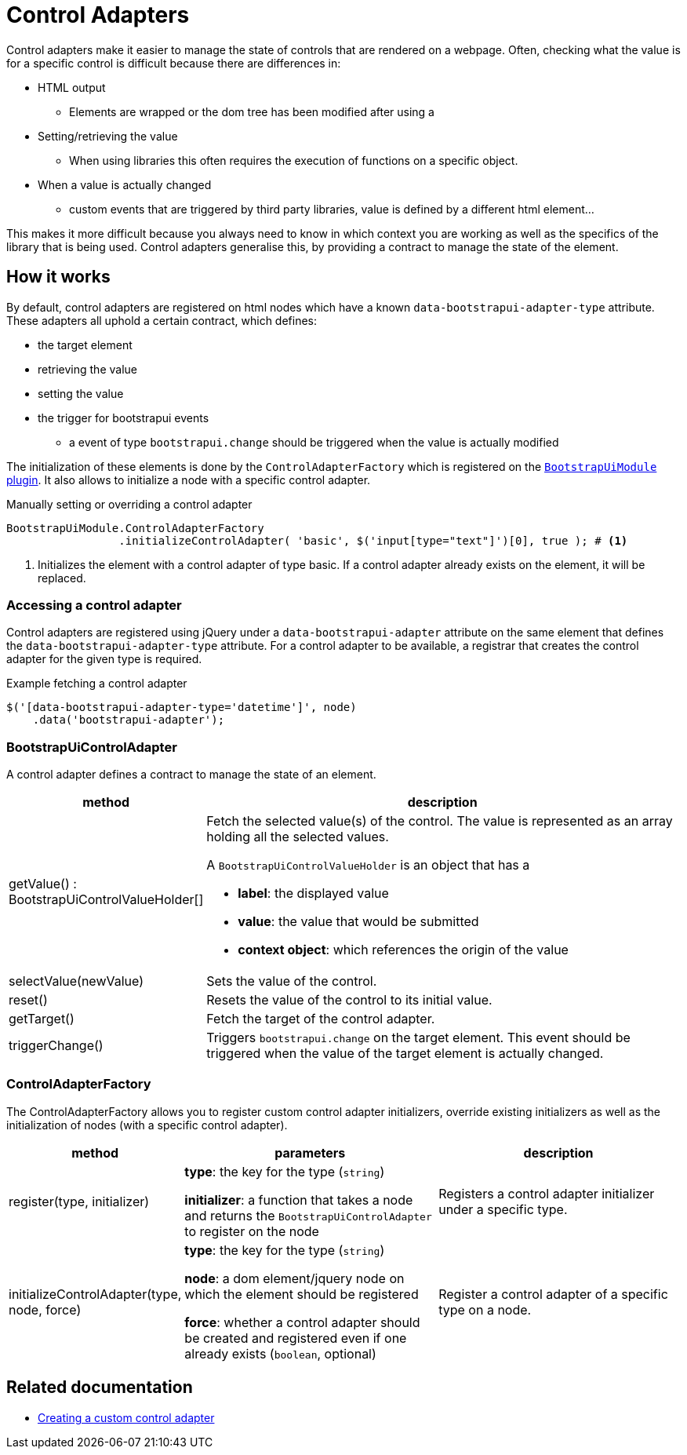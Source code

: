 = Control Adapters

Control adapters make it easier to manage the state of controls that are rendered on a webpage.
Often, checking what the value is for a specific control is difficult because there are differences in:

* HTML output
** Elements are wrapped or the dom tree has been modified after using a
* Setting/retrieving the value
** When using libraries this often requires the execution of functions on a specific object.
* When a value is actually changed
** custom events that are triggered by third party libraries, value is defined by a different html element...

This makes it more difficult because you always need to know in which context you are working as well as the specifics of the library that is being used.
Control adapters generalise this, by providing a contract to manage the state of the element.

== How it works

By default, control adapters are registered on html nodes which have a known `data-bootstrapui-adapter-type` attribute.
These adapters all uphold a certain contract, which defines:

* the target element
* retrieving the value
* setting the value
* the trigger for bootstrapui events
** a event of type `bootstrapui.change` should be triggered when the value is actually modified

The initialization of these elements is done by the `ControlAdapterFactory` which is registered on the xref:web-resources/index.adoc#bootstrapui-javascript[`BootstrapUiModule` plugin].
It also allows to initialize a node with a specific control adapter.

.Manually setting or overriding a control adapter
[source,javascript,indent=0]
[subs="verbatim,quotes,attributes"]
----
BootstrapUiModule.ControlAdapterFactory
                 .initializeControlAdapter( 'basic', $('input[type="text"]')[0], true ); # <1>
----
<1> Initializes the element with a control adapter of type basic.
If a control adapter already exists on the element, it will be replaced.

=== Accessing a control adapter

Control adapters are registered using jQuery under a `data-bootstrapui-adapter` attribute on the same element that defines the `data-bootstrapui-adapter-type` attribute.
For a control adapter to be available, a registrar that creates the control adapter for the given type is required.

.Example fetching a control adapter
----
$('[data-bootstrapui-adapter-type='datetime']', node)
    .data('bootstrapui-adapter');
----

[#control-adapter]
=== BootstrapUiControlAdapter

A control adapter defines a contract to manage the state of an element.

[cols="1,3",options=header]
|===

| method
| description

| getValue() : BootstrapUiControlValueHolder[]
a| Fetch the selected value(s) of the control.
The value is represented as an array holding all the selected values.

A `BootstrapUiControlValueHolder` is an object that has a

* *label*: the displayed value
* *value*: the value that would be submitted
* *context object*: which references the origin of the value

| selectValue(newValue)
| Sets the value of the control.

| reset()
| Resets the value of the control to its initial value.

| getTarget()
| Fetch the target of the control adapter.

| triggerChange()
| Triggers `bootstrapui.change` on the target element.
This event should be triggered when the value of the target element is actually changed.

|===

[[control-adapter-factory]]
=== ControlAdapterFactory

The ControlAdapterFactory allows you to register custom control adapter initializers, override existing initializers as well as the initialization of nodes (with a specific control adapter).

[cols="1,2,2",options=header]
|===

| method
| parameters
| description

| register(type, initializer)
| *type*: the key for the type (`string`)

*initializer*: a function that takes a node and returns the `BootstrapUiControlAdapter` to register on the node
| Registers a control adapter initializer under a specific type.

| initializeControlAdapter(type, node, force)
| *type*: the key for the type (`string`)

*node*: a dom element/jquery node on which the element should be registered

*force*: whether a control adapter should be created and registered even if one already exists (`boolean`, optional)
| Register a control adapter of a specific type on a node.

|===

== Related documentation

* xref:guides:custom-control-adapter.adoc[Creating a custom control adapter]
